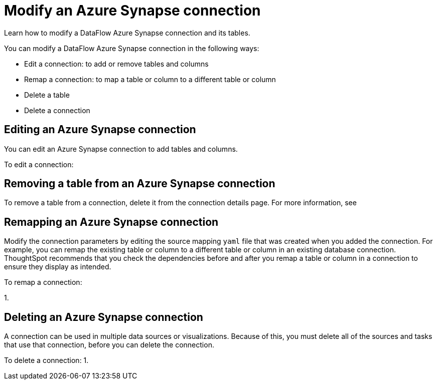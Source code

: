 = Modify an Azure Synapse connection
:last_updated: 02/02/2021
:linkattrs:
:experimental:
:redirect_from: /data-integrate/dataflow/dataflow-azure-synapse-modify.html

Learn how to modify a DataFlow Azure Synapse connection and its tables.

You can modify a DataFlow Azure Synapse connection in the following ways:

* Edit a connection: to add or remove tables and columns
* Remap a connection: to map a table or column to a different table or column
* Delete a table
* Delete a connection

== Editing an Azure Synapse connection

You can edit an Azure Synapse connection to add tables and columns.

To edit a connection:

== Removing a table from an Azure Synapse connection

To remove a table from a connection, delete it from the connection details page.
For more information, see
// [Deleting a table]({{ site.baseurl }}/data-integrate/embrace/embrace-synapse-modify.html#deleting-a-table-from-a-synapse-connection).

== Remapping an Azure Synapse connection

Modify the connection parameters by editing the source mapping `yaml` file that was created when you added the connection.
For example, you can remap the existing table or column to a different table or column in an existing database connection.
ThoughtSpot recommends that you check the dependencies before and after you remap a table or column in a connection to ensure they display as intended.

To remap a connection:

1.

== Deleting an Azure Synapse connection

A connection can be used in multiple data sources or visualizations.
Because of this, you must delete all of the sources and tasks that use that connection, before you can delete the connection.

To delete a connection: 1.
